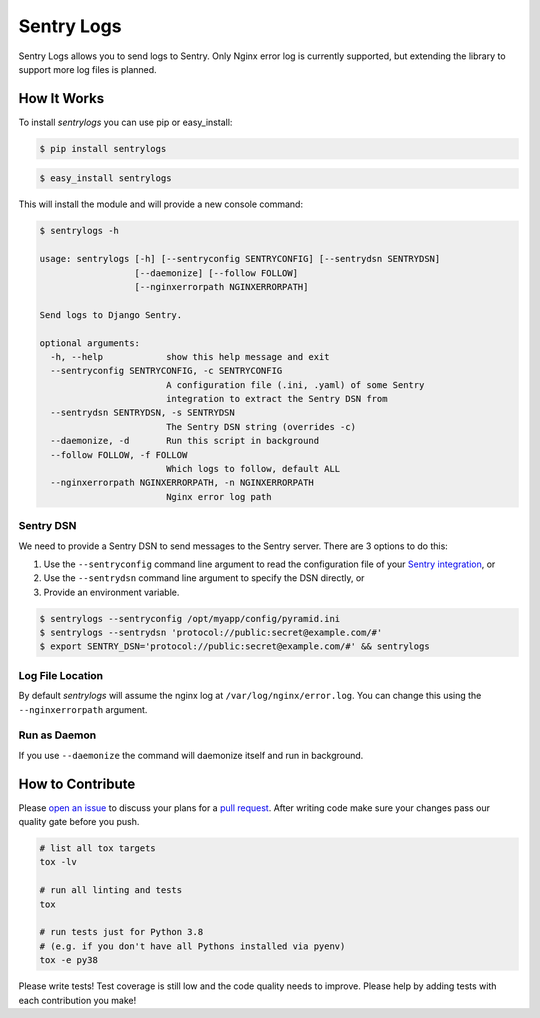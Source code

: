 ============================
Sentry Logs |latest-version|
============================

|build-status| |health| |python-support| |license|

Sentry Logs allows you to send logs to Sentry.  Only Nginx error log is
currently supported, but extending the library to support more log files
is planned.


.. |latest-version| image:: https://img.shields.io/pypi/v/sentrylogs.svg
   :alt: Latest version on PyPI
   :target: https://pypi.python.org/pypi/sentrylogs
.. |build-status| image:: https://travis-ci.org/mdgart/sentrylogs.svg?branch=master
   :alt: Build status
   :target: https://travis-ci.org/mdgart/sentrylogs
.. |health| image:: https://landscape.io/github/mdgart/sentrylogs/master/landscape.svg?style=flat
   :target: https://landscape.io/github/mdgart/sentrylogs/master
   :alt: Code health
.. |python-support| image:: https://img.shields.io/pypi/pyversions/sentrylogs.svg
   :target: https://pypi.python.org/pypi/sentrylogs
   :alt: Python versions
.. |license| image:: https://img.shields.io/pypi/l/sentrylogs.svg
   :alt: Software license
   :target: https://github.com/mdgart/sentrylogs/blob/master/LICENSE.txt

How It Works
============

To install *sentrylogs* you can use pip or easy_install:

.. code-block:: bash

    $ pip install sentrylogs

.. code-block:: bash

    $ easy_install sentrylogs

This will install the module and will provide a new console command:

.. code-block:: bash

    $ sentrylogs -h

    usage: sentrylogs [-h] [--sentryconfig SENTRYCONFIG] [--sentrydsn SENTRYDSN]
                      [--daemonize] [--follow FOLLOW]
                      [--nginxerrorpath NGINXERRORPATH]

    Send logs to Django Sentry.

    optional arguments:
      -h, --help            show this help message and exit
      --sentryconfig SENTRYCONFIG, -c SENTRYCONFIG
                            A configuration file (.ini, .yaml) of some Sentry
                            integration to extract the Sentry DSN from
      --sentrydsn SENTRYDSN, -s SENTRYDSN
                            The Sentry DSN string (overrides -c)
      --daemonize, -d       Run this script in background
      --follow FOLLOW, -f FOLLOW
                            Which logs to follow, default ALL
      --nginxerrorpath NGINXERRORPATH, -n NGINXERRORPATH
                            Nginx error log path

Sentry DSN
----------

We need to provide a Sentry DSN to send messages to the Sentry server.  There
are 3 options to do this:

#. Use the ``--sentryconfig`` command line argument to read the configuration
   file of your `Sentry integration`_, or
#. Use the ``--sentrydsn`` command line argument to specify the DSN directly, or
#. Provide an environment variable.

.. code-block:: bash

    $ sentrylogs --sentryconfig /opt/myapp/config/pyramid.ini
    $ sentrylogs --sentrydsn 'protocol://public:secret@example.com/#'
    $ export SENTRY_DSN='protocol://public:secret@example.com/#' && sentrylogs

Log File Location
-----------------

By default *sentrylogs* will assume the nginx log at ``/var/log/nginx/error.log``.
You can change this using the ``--nginxerrorpath`` argument.

Run as Daemon
-------------

If you use ``--daemonize`` the command will daemonize itself and run in
background.


.. _Sentry integration: https://docs.getsentry.com/on-premise/clients/python/#deep-dive

How to Contribute
=================

Please `open an issue`_ to discuss your plans for a `pull request`_.  After
writing code make sure your changes pass our quality gate before you push.

.. code-block:: console

    # list all tox targets
    tox -lv

    # run all linting and tests
    tox

    # run tests just for Python 3.8
    # (e.g. if you don't have all Pythons installed via pyenv)
    tox -e py38

Please write tests!  Test coverage is still low and the code quality needs
to improve.  Please help by adding tests with each contribution you make!


.. _open an issue: https://github.com/mdgart/sentrylogs/issues
.. _pull request: https://github.com/mdgart/sentrylogs/pulls
